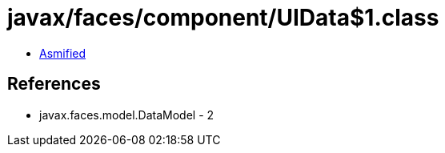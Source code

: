= javax/faces/component/UIData$1.class

 - link:UIData$1-asmified.java[Asmified]

== References

 - javax.faces.model.DataModel - 2
